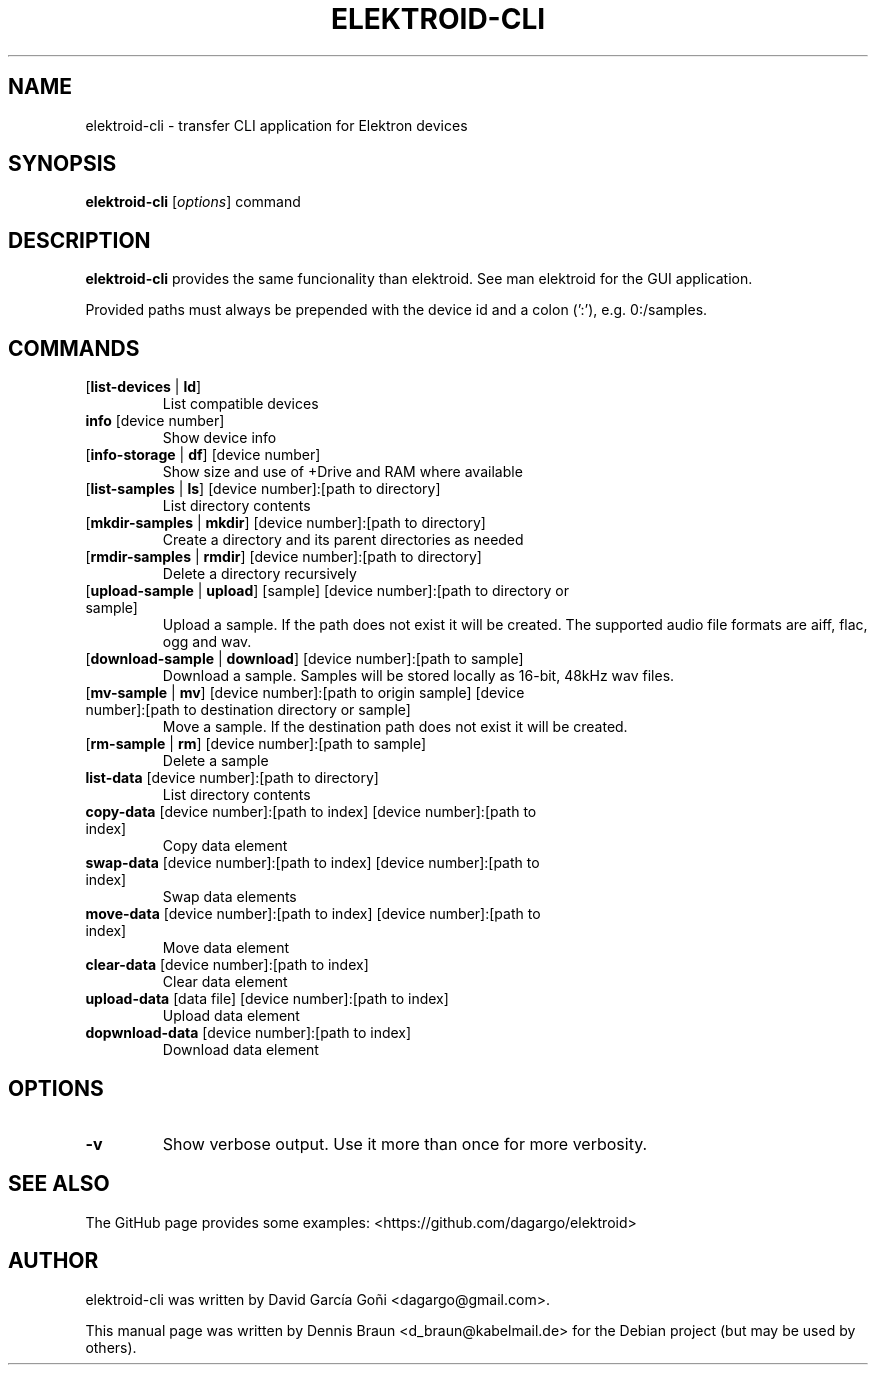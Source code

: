 .TH ELEKTROID-CLI "1" "Feb 2020"
.SH NAME
elektroid-cli \- transfer CLI application for Elektron devices
.SH SYNOPSIS
.B elektroid-cli
.RI [ options ]
.RI command
.SH DESCRIPTION
.B elektroid-cli
provides the same funcionality than elektroid. See man elektroid for the GUI application.
.PP
Provided paths must always be prepended with the device id and a colon (':'), e.g. 0:/samples.
.SH COMMANDS
.TP
[\fBlist-devices\fR | \fBld\fR]
List compatible devices
.TP
\fBinfo\fR [device number]
Show device info
.TP
[\fBinfo-storage\fR | \fBdf\fR] [device number]
Show size and use of +Drive and RAM where available
.TP
[\fBlist-samples\fR | \fBls\fR] [device number]:[path to directory]
List directory contents
.TP
[\fBmkdir-samples\fR | \fBmkdir\fR] [device number]:[path to directory]
Create a directory and its parent directories as needed
.TP
[\fBrmdir-samples\fR | \fBrmdir\fR] [device number]:[path to directory]
Delete a directory recursively
.TP
[\fBupload-sample\fR | \fBupload\fR] [sample] [device number]:[path to directory or sample]
Upload a sample. If the path does not exist it will be created. The supported audio file formats are aiff, flac, ogg and wav.
.TP
[\fBdownload-sample\fR | \fBdownload\fR] [device number]:[path to sample]
Download a sample. Samples will be stored locally as 16-bit, 48kHz wav files.
.TP
[\fBmv-sample\fR | \fBmv\fR] [device number]:[path to origin sample] [device number]:[path to destination directory or sample]
Move a sample. If the destination path does not exist it will be created.
.TP
[\fBrm-sample\fR | \fBrm\fR] [device number]:[path to sample]
Delete a sample
.TP
\fBlist-data\fR [device number]:[path to directory]
List directory contents
.TP
\fBcopy-data\fR [device number]:[path to index] [device number]:[path to index]
Copy data element
.TP
\fBswap-data\fR [device number]:[path to index] [device number]:[path to index]
Swap data elements
.TP
\fBmove-data\fR [device number]:[path to index] [device number]:[path to index]
Move data element
.TP
\fBclear-data\fR [device number]:[path to index]
Clear data element
.TP
\fBupload-data\fR [data file] [device number]:[path to index]
Upload data element
.TP
\fBdopwnload-data\fR [device number]:[path to index]
Download data element
.SH OPTIONS
.TP
\fB\-v\fR
Show verbose output. Use it more than once for more verbosity.
.PP
.SH "SEE ALSO"
The GitHub page provides some examples: <https://github.com/dagargo/elektroid>
.SH "AUTHOR"
elektroid-cli was written by David García Goñi <dagargo@gmail.com>.
.PP
This manual page was written by Dennis Braun <d_braun@kabelmail.de>
for the Debian project (but may be used by others).
